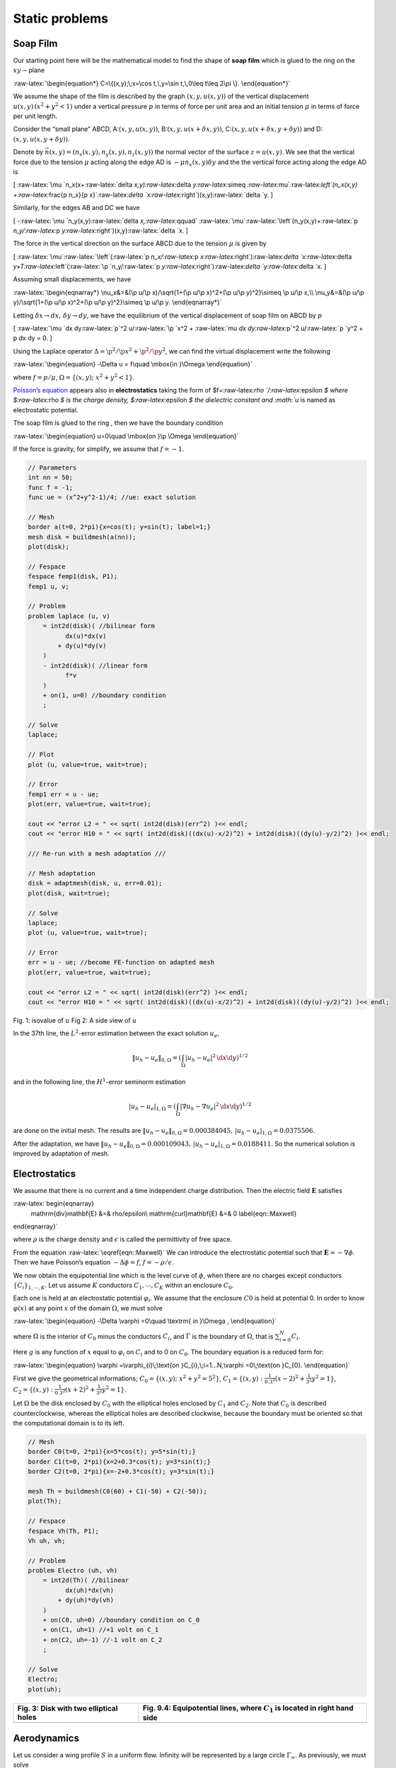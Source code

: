 Static problems
===============

Soap Film
---------

Our starting point here will be the mathematical model to find the shape
of **soap film** which is glued to the ring on the :math:`xy-`\ plane

:raw-latex:`\begin{equation*}
C=\{(x,y);\;x=\cos t,\,y=\sin t,\,0\leq t\leq 2\pi \}.
\end{equation*}`

We assume the shape of the film is described by the graph
:math:`(x,y,u(x,y))` of the vertical displacement
:math:`u(x,y)\, (x^2+y^2<1)` under a vertical pressure :math:`p` in
terms of force per unit area and an initial tension :math:`\mu` in terms
of force per unit length.

Consider the “small plane” ABCD, A:\ :math:`(x,y,u(x,y))`,
B:\ :math:`(x,y,u(x+\delta x,y))`,
C:\ :math:`(x,y,u(x+\delta x,y+\delta y))` and
D:\ :math:`(x,y,u(x,y+\delta y))`.

Denote by :math:`\vec{n}(x,y)=(n_x(x,y),n_y(x,y),n_z(x,y))` the normal
vector of the surface :math:`z=u(x,y)`. We see that the vertical force
due to the tension :math:`\mu` acting along the edge AD is
:math:`-\mu n_x(x,y)\delta y` and the the vertical force acting along
the edge AD is

[
:raw-latex:`\mu `n_x(x+:raw-latex:`\delta `x,y):raw-latex:`\delta `y:raw-latex:`\simeq `:raw-latex:`\mu`:raw-latex:`\left`(n_x(x,y)
+:raw-latex:`\frac{\p n_x}{\p x}`:raw-latex:`\delta `x:raw-latex:`\right`)(x,y):raw-latex:`\delta `y.
]


|htbp|


Similarly, for the edges AB and DC we have

[ -:raw-latex:`\mu `n_y(x,y):raw-latex:`\delta `x,:raw-latex:`\qquad`
:raw-latex:`\mu`:raw-latex:`\left`(n_y(x,y)+:raw-latex:`\p `n_y/:raw-latex:`\p `y:raw-latex:`\right`)(x,y):raw-latex:`\delta `x.
]

The force in the vertical direction on the surface ABCD due to the
tension :math:`\mu` is given by

[
:raw-latex:`\mu`:raw-latex:`\left`(:raw-latex:`\p `n_x/:raw-latex:`\p `x:raw-latex:`\right`):raw-latex:`\delta `x:raw-latex:`\delta `y+T:raw-latex:`\left`(:raw-latex:`\p `n_y/:raw-latex:`\p `y:raw-latex:`\right`):raw-latex:`\delta `y:raw-latex:`\delta `x.
]

Assuming small displacements, we have

:raw-latex:`\begin{eqnarray*}
\nu_x&=&(\p u/\p x)/\sqrt{1+(\p u/\p x)^2+(\p u/\p y)^2}\simeq \p u/\p x,\\
\nu_y&=&(\p u/\p y)/\sqrt{1+(\p u/\p x)^2+(\p u/\p y)^2}\simeq \p u/\p y.
\end{eqnarray*}`

Letting :math:`\delta x\to dx,\, \delta y\to dy`, we have the
equilibrium of the vertical displacement of soap film on ABCD by
:math:`p`

[ :raw-latex:`\mu `dx dy:raw-latex:`\p`^2 u/:raw-latex:`\p `x^2 +
:raw-latex:`\mu `dx dy:raw-latex:`\p`^2 u/:raw-latex:`\p `y^2 + p dx dy
= 0. ]

Using the Laplace operator :math:`\Delta = \p^2 /\p x^2 + \p^2 /\p y^2`,
we can find the virtual displacement write the following

:raw-latex:`\begin{equation}
-\Delta u = f\quad \mbox{in }\Omega
\end{equation}`

where :math:`f=p/\mu`, :math:`\Omega =\{(x,y);\;x^{2}+y^{2}<1\}`.

`Poisson’s equation </tutorials/Poisson>`__ appears also in
**electrostatics** taking the form of
$f=:raw-latex:`\rho `/:raw-latex:`\epsilon `$ where $:raw-latex:`\rho `$
is the charge density, $:raw-latex:`\epsilon `$ the dielectric constant
and :math:`u` is named as electrostatic potential.

The soap film is glued to the ring :math:`% \p \Omega =C`, then we have
the boundary condition

:raw-latex:`\begin{equation}
u=0\quad \mbox{on }\p \Omega
\end{equation}`

If the force is gravity, for simplify, we assume that :math:`f=-1`.

.. code:: freefem

   // Parameters
   int nn = 50;
   func f = -1;
   func ue = (x^2+y^2-1)/4; //ue: exact solution

   // Mesh
   border a(t=0, 2*pi){x=cos(t); y=sin(t); label=1;}
   mesh disk = buildmesh(a(nn));
   plot(disk);

   // Fespace
   fespace femp1(disk, P1);
   femp1 u, v;

   // Problem
   problem laplace (u, v)
       = int2d(disk)( //bilinear form
             dx(u)*dx(v)
           + dy(u)*dy(v)
       )
       - int2d(disk)( //linear form
             f*v
       )
       + on(1, u=0) //boundary condition
       ;

   // Solve
   laplace;

   // Plot
   plot (u, value=true, wait=true);

   // Error
   femp1 err = u - ue;
   plot(err, value=true, wait=true);

   cout << "error L2 = " << sqrt( int2d(disk)(err^2) )<< endl;
   cout << "error H10 = " << sqrt( int2d(disk)((dx(u)-x/2)^2) + int2d(disk)((dy(u)-y/2)^2) )<< endl;

   /// Re-run with a mesh adaptation ///

   // Mesh adaptation
   disk = adaptmesh(disk, u, err=0.01);
   plot(disk, wait=true);

   // Solve
   laplace;
   plot (u, value=true, wait=true);

   // Error
   err = u - ue; //become FE-function on adapted mesh
   plot(err, value=true, wait=true);

   cout << "error L2 = " << sqrt( int2d(disk)(err^2) )<< endl;
   cout << "error H10 = " << sqrt( int2d(disk)((dx(u)-x/2)^2) + int2d(disk)((dy(u)-y/2)^2) )<< endl;


Fig. 1: isovalue of :math:`u` Fig 2: A side view of :math:`u`

|SoapFilmSol|                 |SoapFilm3D|


In the 37th line, the :math:`L^2`-error estimation between the exact
solution :math:`u_e`,

.. math::


   \|u_h - u_e\|_{0,\Omega}=\left(\int_{\Omega}|u_h-u_e|^2\, \d x\d y\right)^{1/2}

and in the following line, the :math:`H^1`-error seminorm estimation

.. math::


   |u_h - u_e|_{1,\Omega}=\left(\int_{\Omega}|\nabla u_h-\nabla u_e|^2\, \d x\d y\right)^{1/2}

are done on the initial mesh. The results are
:math:`\|u_h - u_e\|_{0,\Omega}=0.000384045,\, |u_h - u_e|_{1,\Omega}=0.0375506`.

After the adaptation, we have
:math:`\|u_h - u_e\|_{0,\Omega}=0.000109043,\, |u_h - u_e|_{1,\Omega}=0.0188411`.
So the numerical solution is improved by adaptation of mesh.

Electrostatics
--------------

We assume that there is no current and a time independent charge
distribution. Then the electric field :math:`\mathbf{E}` satisfies

:raw-latex:`\begin{eqnarray}
    \mathrm{div}\mathbf{E} &=& \rho/\epsilon\\
    \mathrm{curl}\mathbf{E} &=& 0
    \label{eqn::Maxwell}
\end{eqnarray}`

where :math:`\rho` is the charge density and :math:`\epsilon` is called
the permittivity of free space.

From the equation :raw-latex:`\eqref{eqn::Maxwell}` We can introduce the
electrostatic potential such that :math:`\mathbf{E}=-\nabla \phi`. Then
we have Poisson’s equation :math:`-\Delta \phi=f`,
:math:`f=-\rho/\epsilon`.

We now obtain the equipotential line which is the level curve of
:math:`\phi`, when there are no charges except conductors
:math:`\{C_i\}_{1,\cdots,K}`. Let us assume :math:`K` conductors
:math:`C_1,\cdots,C_K` within an enclosure :math:`C_0`.

Each one is held at an electrostatic potential :math:`\varphi_i`. We
assume that the enclosure :math:`C0` is held at potential 0. In order to
know :math:`\varphi(x)` at any point :math:`x` of the domain
:math:`\Omega`, we must solve

:raw-latex:`\begin{equation}
-\Delta \varphi =0\quad \textrm{ in }\Omega ,
\end{equation}`

where :math:`\Omega` is the interior of :math:`C_0` minus the conductors
:math:`C_i`, and :math:`\Gamma` is the boundary of :math:`\Omega`, that
is :math:`\sum_{i=0}^N C_i`.

Here :math:`g` is any function of :math:`x` equal to :math:`\varphi_i`
on :math:`C_i` and to 0 on :math:`C_0`. The boundary equation is a
reduced form for:

:raw-latex:`\begin{equation}
\varphi =\varphi_{i}\;\text{on }C_{i},\;i=1...N,\varphi =0\;\text{on }C_{0}.
\end{equation}`

First we give the geometrical informations;
:math:`C_0=\{(x,y);\; x^2+y^2=5^2\}`,
:math:`C_1=\{(x,y):\;\frac{1}{0.3^2}(x-2)^2+\frac{1}{3^2}y^2=1\}`,
:math:`C_2=\{(x,y):\; \frac{1}{0.3^2}(x+2)^2+\frac{1}{3^2}y^2=1\}`.

Let :math:`\Omega` be the disk enclosed by :math:`C_0` with the
elliptical holes enclosed by :math:`C_1` and :math:`C_2`. Note that
:math:`C_0` is described counterclockwise, whereas the elliptical holes
are described clockwise, because the boundary must be oriented so that
the computational domain is to its left.

.. code:: freefem


   // Mesh
   border C0(t=0, 2*pi){x=5*cos(t); y=5*sin(t);}
   border C1(t=0, 2*pi){x=2+0.3*cos(t); y=3*sin(t);}
   border C2(t=0, 2*pi){x=-2+0.3*cos(t); y=3*sin(t);}

   mesh Th = buildmesh(C0(60) + C1(-50) + C2(-50));
   plot(Th);

   // Fespace
   fespace Vh(Th, P1);
   Vh uh, vh;

   // Problem
   problem Electro (uh, vh)
       = int2d(Th)( //bilinear
             dx(uh)*dx(vh)
           + dy(uh)*dy(vh)
       )
       + on(C0, uh=0) //boundary condition on C_0
       + on(C1, uh=1) //+1 volt on C_1
       + on(C2, uh=-1) //-1 volt on C_2
       ;

   // Solve
   Electro;
   plot(uh);

+-----------------------------------+-----------------------------------+
| Fig. 3: Disk with two elliptical  | Fig. 9.4: Equipotential lines,    |
| holes                             | where :math:`C_1` is located in   |
|                                   | right hand side                   |
+===================================+===================================+
| |ElectrostaticsMesh|              | |Electrostatics|                  |
+-----------------------------------+-----------------------------------+

Aerodynamics
------------

Let us consider a wing profile :math:`S` in a uniform flow. Infinity
will be represented by a large circle :math:`\Gamma_{\infty}`. As
previously, we must solve

:raw-latex:`\begin{equation}
\Delta \varphi=0\quad\textrm{in }\Omega,
\quad \varphi|_S=c,\quad
\varphi|_{\Gamma_{\infty}}=u_{\infty 1x}-u_{\infty2x}
\label{eqn:NACA-5-5}
\end{equation}`

where :math:`\Omega` is the area occupied by the fluid,
:math:`u_{\infty}` is the air speed at infinity, :math:`c` is a constant
to be determined so that :math:`\p_n\varphi` is continuous at the
trailing edge :math:`P` of :math:`S` (so-called Kutta-Joukowski
condition). Lift is proportional to :math:`c`.

To find :math:`c` we use a superposition method. As all equations in
:raw-latex:`\eqref{eqn:NACA-5-5}` are linear, the solution
:math:`\varphi_c` is a linear function of :math:`c`

:raw-latex:`\begin{equation}
\varphi_c = \varphi_0 + c\varphi_1,
\end{equation}`

where :math:`\varphi_0` is a solution of
:raw-latex:`\eqref{eqn:NACA-5-5}` with :math:`c = 0` and
:math:`\varphi_1` is a solution with :math:`c = 1` and zero speed at
infinity.

With these two fields computed, we shall determine :math:`c` by
requiring the continuity of :math:`\p \varphi /\p n` at the trailing
edge. An equation for the upper surface of a NACA0012 (this is a
classical wing profile in aerodynamics; the rear of the wing is called
the trailing edge) is:

:raw-latex:`\begin{equation}
 y = 0.17735\sqrt{x} - 0.075597x - 0.212836x^2 +
0.17363x^3 - 0.06254x^4.
\end{equation}`

Taking an incidence angle :math:`\alpha` such that
:math:`\tan \alpha = 0.1`, we must solve

:raw-latex:`\begin{equation}
-\Delta\varphi = 0\qquad \textrm{in }\Omega, \qquad
\varphi|_{\Gamma_1} = y - 0.1x,\quad \varphi |_{\Gamma_2} = c,
\end{equation}`

where :math:`\Gamma_2` is the wing profile and :math:`\Gamma_1` is an
approximation of infinity. One finds :math:`c` by solving:

:raw-latex:`\begin{eqnarray}
-\Delta\varphi_0 = 0 ~~\textrm{in }\Omega,\qquad
\varphi_0|_{\Gamma_1} = y - 0.1x, \quad \varphi_0|_{\Gamma_2} = 0,\\
-\Delta\varphi_1 = 0 ~~\textrm{in }\Omega, \qquad
\varphi_1|_{\Gamma_1} = 0, \quad \varphi_1|_{\Gamma_2} = 1.
\end{eqnarray}`

The solution :math:`\varphi = \varphi_0+c\varphi_1` allows us to find
:math:`c` by writing that :math:`\p_n\varphi` has no jump at the
trailing edge :math:`P = (1, 0)`.

We have :math:`\p n\varphi -(\varphi (P^+)-\varphi (P))/\delta` where
:math:`P^+` is the point just above :math:`P` in the direction normal to
the profile at a distance :math:`\delta`. Thus the jump of
:math:`\p_n\varphi` is
:math:`(\varphi_0|_{P^+} +c(\varphi_1|_{P^+} -1))+(\varphi_0|_{P^-} +c(\varphi_1|_{P^-} -1))`
divided by :math:`\delta` because the normal changes sign between the
lower and upper surfaces. Thus

:raw-latex:`\begin{equation}
c = -\frac{\varphi_0|_{P^+} + \varphi_0|_{P^-}}
{(\varphi_1|_{P^+} + \varphi_1|_{P^-} - 2)} ,
\end{equation}`

which can be programmed as:

:raw-latex:`\begin{equation}
c = -\frac{\varphi_0(0.99, 0.01) + \varphi_0(0.99,-0.01)}
{(\varphi_1(0.99, 0.01) + \varphi_1(0.99,-0.01) - 2)} .
\end{equation}`

.. code:: freefem

   // Mesh
   border a(t=0, 2*pi){x=5*cos(t); y=5*sin(t);}
   border upper(t=0, 1) {
       x=t;
       y=0.17735*sqrt(t)-0.075597*t - 0.212836*(t^2) + 0.17363*(t^3) - 0.06254*(t^4);
   }
   border lower(t=1, 0) {
   x=t;
   y=-(0.17735*sqrt(t) - 0.075597*t - 0.212836*(t^2) + 0.17363*(t^3) - 0.06254*(t^4));
   }
   border c(t=0, 2*pi){x=0.8*cos(t)+0.5; y=0.8*sin(t);}

   mesh Zoom = buildmesh(c(30) + upper(35) + lower(35));
   mesh Th = buildmesh(a(30) + upper(35) + lower(35));

   // Fespace
   fespace Vh(Th, P2);
   Vh psi0, psi1, vh;

   fespace ZVh(Zoom, P2);

   // Problem
   solve Joukowski0(psi0, vh)
       = int2d(Th)(
             dx(psi0)*dx(vh)
           + dy(psi0)*dy(vh)
       )
       + on(a, psi0=y-0.1*x)
       + on(upper, lower, psi0=0)
       ;

   plot(psi0);

   solve Joukowski1(psi1,vh)
       = int2d(Th)(
             dx(psi1)*dx(vh)
           + dy(psi1)*dy(vh)
       )
       + on(a, psi1=0)
       + on(upper, lower, psi1=1);

   plot(psi1);

   //continuity of pressure at trailing edge
   real beta = psi0(0.99,0.01) + psi0(0.99,-0.01);
   beta = -beta / (psi1(0.99,0.01) + psi1(0.99,-0.01)-2);

   Vh psi = beta*psi1 + psi0;
   plot(psi);

   ZVh Zpsi = psi;
   plot(Zpsi, bw=true);

   ZVh cp = -dx(psi)^2 - dy(psi)^2;
   plot(cp);

   ZVh Zcp = cp;
   plot(Zcp, nbiso=40);

+-----------------------------------+-----------------------------------+
| Fig. 5: isovalue of               | Fig. 6: Zooming of :math:`cp`     |
| :math:`cp = -(\p_x\psi)^2 - (\p_y |                                   |
| \psi)^2`                          |                                   |
+===================================+===================================+
| |Aerodynamics1|                   | |Aerodynamics2|                   |
+-----------------------------------+-----------------------------------+

Error estimation
----------------

There are famous estimation between the numerical result :math:`u_h` and
the exact solution :math:`u` of the `Poisson’s
problem </tutorials/Poisson>`__:

If triangulations :math:`\{\mathcal{T}_h\}_{h\downarrow 0}` is regular
(see `Regular
Triangulation </documentation/MeshGeneration/#regular-triangulation-htriangle>`__),
then we have the estimates

:raw-latex:`\begin{eqnarray}
    |\nabla u - \nabla u_h|_{0,\Omega} &\le& C_1h \label{eqn::ErrorEstimatation1}\\
    \|u - u_h\|_{0,\Omega} &\le& C_2h^2 \label{eqn::ErrorEstimatation2}
\end{eqnarray}`

with constants :math:`C_1,\, C_2` independent of :math:`h`, if :math:`u`
is in :math:`H^2(\Omega)`. It is known that :math:`u\in H^2(\Omega)` if
:math:`\Omega` is convex.

In this section we check :raw-latex:`\eqref{eqn::ErrorEstimatation1}`
and :raw-latex:`\eqref{eqn::ErrorEstimatation2}`. We will pick up
numericall error if we use the numerical derivative, so we will use the
following for :raw-latex:`\eqref{eqn::ErrorEstimatation1}`.

:raw-latex:`\begin{eqnarray*}
\int_{\Omega}|\nabla u - \nabla u_h|^2\, \d x\d y
&=&\int_{\Omega}\nabla u\cdot \nabla(u - 2u_h)\, \d x\d y+
\int_{\Omega}\nabla u_h\cdot \nabla u_h\, \d x\d y\\
&=&\int_{\Omega}f(u-2u_h)\, \d x\d y+\int_{\Omega}fu_h\, \d x\d y
\end{eqnarray*}`

The constants :math:`C_1,\, C_2` are depend on :math:`\mathcal{T}_h` and
:math:`f`, so we will find them by FreeFem++.

In general, we cannot get the solution :math:`u` as a elementary
functions even if spetical functions are added. Instead of the exact
solution, here we use the approximate solution :math:`u_0` in
:math:`V_h(\mathcal{T}_h,P_2),\, h\sim 0`.

.. code:: freefem

   // Parameters
   func f = x*y;

   //Mesh
   mesh Th0 = square(100, 100);

   // Fespace
   fespace V0h(Th0, P2);
   V0h u0, v0;

   // Problem
   solve Poisson0 (u0, v0)
       = int2d(Th0)(
             dx(u0)*dx(v0)
           + dy(u0)*dy(v0)
       )
       - int2d(Th0)(
             f*v0
       )
       + on(1, 2, 3, 4, u0=0)
       ;
   plot(u0);

   // Error loop
   real[int] errL2(10), errH1(10);
   for (int i = 1; i <= 10; i++){
       // Mesh
       mesh Th = square(5+i*3,5+i*3);

       // Fespace
       fespace Vh(Th, P1);
       Vh u, v;
       fespace Ph(Th, P0);
       Ph h = hTriangle; //get the size of all triangles

       // Problem
       solve Poisson (u, v)
           = int2d(Th)(
                 dx(u)*dx(v)
               + dy(u)*dy(v)
           )
           - int2d(Th)(
                 f*v
           )
           + on(1, 2, 3, 4, u=0)
           ;

       // Error
       V0h uu = u; //interpolate solution on first mesh
       errL2[i-1] = sqrt( int2d(Th0)((uu - u0)^2) )/h[].max^2;
       errH1[i-1] = sqrt( int2d(Th0)(f*(u0 - 2*uu + uu)) )/h[].max;
   }

   // Display
   cout << "C1 = " << errL2.max << "("<<errL2.min<<")" << endl;
   cout << "C2 = " << errH1.max << "("<<errH1.min<<")" << endl;

We can guess that :math:`C_1=0.0179253(0.0173266)` and
:math:`C_2=0.0729566(0.0707543)`, where the numbers inside the
parentheses are minimum in calculation.

Periodic Boundary Conditions
----------------------------

We now solve the Poisson equation

.. math::  -\Delta u = sin(x+\pi/4.)*cos(y+\pi/4.)

on the square :math:`]0,2\pi[^2` under bi-periodic boundary condition
:math:`u(0,y)=u(2\pi,y)` for all :math:`y` and :math:`u(x,0)=u(x,2\pi)`
for all :math:`x`.

These boundary conditions are achieved from the definition of the
periodic finite element space.

.. code:: freefem

   // Parameters
   func f = sin(x+pi/4.)*cos(y+pi/4.); //right hand side

   // Mesh
   mesh Th = square(10, 10, [2*x*pi, 2*y*pi]);

   // Fespace
   //defined the fespace with periodic condition
   //label: 2 and 4 are left and right side with y the curve abscissa
   //       1 and 2 are bottom and upper side with x the curve abscissa
   fespace Vh(Th, P2, periodic=[[2, y], [4, y], [1, x], [3, x]]);
   Vh uh, vh;

   // Problem
   problem laplace (uh, vh)
       = int2d(Th)(
             dx(uh)*dx(vh)
           + dy(uh)*dy(vh)
       )
       + int2d(Th)(
           - f*vh
       )
       ;

   // Solve
   laplace;

   // Plot
   plot(uh, value=true);


Fig. 7: The isovalue of solution :math:`u` with periodic boundary condition

|PeriodicBoundaryConditions|


The periodic condition does not necessarily require parallel boundaries.
The following example give such example.

!!!example “Periodic boundary conditions - non-parallel boundaries”
\```freefem // Parameters int n = 10; real r = 0.25; real r2 = 1.732;
func f = (y+x+1)*(y+x-1)*\ (y-x+1)*(y-x-1);

::

   // Mesh
   border a(t=0, 1){x=-t+1; y=t; label=1;};
   border b(t=0, 1){x=-t; y=1-t; label=2;};
   border c(t=0, 1){x=t-1; y=-t; label=3;};
   border d(t=0, 1){x=t; y=-1+t; label=4;};
   border e(t=0, 2*pi){x=r*cos(t); y=-r*sin(t); label=0;};
   mesh Th = buildmesh(a(n) + b(n) + c(n) + d(n) + e(n));
   plot(Th, wait=true);

   // Fespace
   //warning for periodic condition:
   //side a and c
   //on side a (label 1) $ x \in [0,1] $ or $ x-y\in [-1,1] $
   //on side c (label 3) $ x \in [-1,0]$ or $ x-y\in[-1,1] $
   //so the common abscissa can be respectively $x$ and $x+1$
   //or you can can try curviline abscissa $x-y$ and $x-y$
   //1 first way
   //fespace Vh(Th, P2, periodic=[[2, 1+x], [4, x], [1, x], [3, 1+x]]);
   //2 second way
   fespace Vh(Th, P2, periodic=[[2, x+y], [4, x+y], [1, x-y], [3, x-y]]);
   Vh uh, vh;

   // Problem
   real intf = int2d(Th)(f);
   real mTh = int2d(Th)(1);
   real k =  intf / mTh;
   problem laplace (uh, vh)
       = int2d(Th)(
             dx(uh)*dx(vh)
           + dy(uh)*dy(vh)
           )
       + int2d(Th)(
             (k-f)*vh
       )
       ;

   // Solve
   laplace;

   // Plot
   plot(uh, wait=true);
   ```

   |<a name="Fig8">Fig. 8</a>: The isovalue of solution $u$ for $\Delta u = ((y+x)^{2}+1)((y-x)^{2}+1) - k$, in $\Omega$ and $\p_{n} u =0$ on hole, and with two periodic boundary condition on external border|
   |:----:|
   |![PeriodicBoundaryConditions2](images/StaticProblems_PeriodicBoundaryConditions2.png)|

An other example with no equal border, just to see if the code works.

!!! example “Periodic boundary conditions - non-equal border”
\```freefem // Macro //irregular boundary condition to build border AB
macro LINEBORDER(A, B, lab) border A#B(t=0,1){ real t1=1.-t;
x=A#x\ *t1+B#x*\ t; y=A#y\ *t1+B#y*\ t; label=lab; } //EOM // compute
\||AB|\| A=(ax,ay) et B =(bx,by) macro dist(ax, ay, bx, by)
sqrt(square((ax)-(bx)) + square((ay)-(by))) //EOM macro Grad(u) [dx(u),
dy(u)] //EOM

::

   // Parameters
   int n = 10;
   real Ax = 0.9, Ay = 1;
   real Bx = 2, By = 1;
   real Cx = 2.5, Cy = 2.5;
   real Dx = 1, Dy = 2;
   real gx = (Ax+Bx+Cx+Dx)/4.;
   real gy = (Ay+By+Cy+Dy)/4.;

   // Mesh
   LINEBORDER(A,B,1)
   LINEBORDER(B,C,2)
   LINEBORDER(C,D,3)
   LINEBORDER(D,A,4)
   mesh Th=buildmesh(AB(n)+BC(n)+CD(n)+DA(n),fixedborder=1);

   // Fespace
   real l1 = dist(Ax,Ay,Bx,By);
   real l2 = dist(Bx,By,Cx,Cy);
   real l3 = dist(Cx,Cy,Dx,Dy);
   real l4 = dist(Dx,Dy,Ax,Ay);
   func s1 = dist(Ax,Ay,x,y)/l1; //absisse on AB = ||AX||/||AB||
   func s2 = dist(Bx,By,x,y)/l2; //absisse on BC = ||BX||/||BC||
   func s3 = dist(Cx,Cy,x,y)/l3; //absisse on CD = ||CX||/||CD||
   func s4 = dist(Dx,Dy,x,y)/l4; //absisse on DA = ||DX||/||DA||
   verbosity = 6; //to see the abscisse value of the periodic condition
   fespace Vh(Th, P1, periodic=[[1, s1], [3, s3], [2, s2], [4, s4]]);
   verbosity = 1; //reset verbosity
   Vh u, v;

   real cc = 0;
   cc = int2d(Th)((x-gx)*(y-gy)-cc)/Th.area;
   cout << "compatibility = " << int2d(Th)((x-gx)*(y-gy)-cc) <<endl;

   // Problem
   solve Poisson (u, v)
       = int2d(Th)(
             Grad(u)'*Grad(v)
           + 1e-10*u*v
       )
       -int2d(Th)(
             10*v*((x-gx)*(y-gy)-cc)
       )
       ;

   // Plot
   plot(u, value=true);
   ```

!!!example “Periodic boundry conditions - Poisson cube-balloon”
\```freefem load “msh3” load “tetgen” load “medit”

::

   // Parameters
   real hs = 0.1; //mesh size on sphere
   int[int] N = [20, 20, 20];
   real [int,int] B = [[-1, 1], [-1, 1], [-1, 1]];
   int [int,int] L = [[1, 2], [3, 4], [5, 6]];

   real x0 = 0.3, y0 = 0.4, z0 = 06;
   func f = sin(x*2*pi+x0)*sin(y*2*pi+y0)*sin(z*2*pi+z0);

   // Mesh
   bool buildTh = 0;
   mesh3 Th;
   try { //a way to build one time the mesh or read it if the file exist
       Th = readmesh3("Th-hex-sph.mesh");
   }
   catch (...){
       buildTh = 1;
   }

   if (buildTh){
       include "MeshSurface.idp"

       // Surface Mesh
       mesh3 ThH = SurfaceHex(N, B, L, 1);
       mesh3 ThS = Sphere(0.5, hs, 7, 1);

       mesh3 ThHS = ThH + ThS;

       real voltet = (hs^3)/6.;
       real[int] domain = [0, 0, 0, 1, voltet, 0, 0, 0.7, 2, voltet];
       Th = tetg(ThHS, switch="pqaAAYYQ", nbofregions=2, regionlist=domain);

       savemesh(Th, "Th-hex-sph.mesh");
   }

   // Fespace
   fespace Ph(Th, P0);
   Ph reg = region;
   cout << " centre = " << reg(0,0,0) << endl;
   cout << " exterieur = " << reg(0,0,0.7) << endl;

   verbosity = 50;
   fespace Vh(Th, P1, periodic=[[3, x, z], [4, x, z], [1, y, z], [2, y, z], [5, x, y], [6, x, y]]);
   verbosity = 1;
   Vh uh,vh;

   // Macro
   macro Grad(u) [dx(u),dy(u),dz(u)] // EOM

   // Problem
   problem Poisson (uh, vh)
       = int3d(Th, 1)(
             Grad(uh)'*Grad(vh)*100
       )
       + int3d(Th, 2)(
             Grad(uh)'*Grad(vh)*2
       )
       + int3d(Th)(
             vh*f
       )
   ;

   // Solve
   Poisson;

   // Plot
   plot(uh, wait=true, nbiso=6);
   medit("uh", Th, uh);
   ```

+-----------------------------------+-----------------------------------+
| Fig. 9: View of the surface       | Fig. 10: View a the cut of the    |
| isovalue of periodic solution     | solution :math:`uh` with ffmedit  |
| :math:`uh`                        |                                   |
+===================================+===================================+
| |PeriodicBoundaryConditionsPoisso | |PeriodicBoundaryConditionsPoisso |
| n1|                               | n2|                               |
+-----------------------------------+-----------------------------------+

Poisson Problems with mixed boundary condition
----------------------------------------------

Here we consider the Poisson equation with mixed boundary conditions:
For given functions :math:`f` and :math:`g`, find :math:`u` such that

:raw-latex:`\begin{eqnarray}
    -\Delta u &=& f & \textrm{ in }\Omega\\
    u &=& g &\textrm{ on }\Gamma_D\\
    \p u/\p n &=& 0 &\textrm{ on }\Gamma_N
\end{eqnarray}`

where :math:`\Gamma_D` is a part of the boundary :math:`\Gamma` and
:math:`\Gamma_N=\Gamma\setminus \overline{\Gamma_D}`.

The solution :math:`u` has the singularity at the points
:math:`\{\gamma_1,\gamma_2\}=\overline{\Gamma_D}\cap\overline{\Gamma_N}`.

When :math:`\Omega=\{(x,y);\; -1<x<1,\, 0<y<1\}`,
:math:`\Gamma_N=\{(x,y);\; -1\le x<0,\, y=0\}`,
:math:`\Gamma_D=\p \Omega\setminus \Gamma_N`, the singularity will
appear at :math:`\gamma_1=(0,0),\, \gamma_2(-1,0)`, and :math:`u` has
the expression

.. math::


   u=K_iu_S + u_R,\, u_R\in H^2(\textrm{near }\gamma_i),\, i=1,2

with a constants :math:`K_i`.

Here :math:`u_S = r_j^{1/2}\sin(\theta_j/2)` by the local polar
coordinate :math:`(r_j,\theta_j` at :math:`\gamma_j` such that
:math:`(r_1,\theta_1)=(r,\theta)`.

Instead of polar coordinate system :math:`(r,\theta)`, we use that
:math:`r=`\ ``:::freefem sqrt``\ (:math:`x^2+y^2`) and
:math:`\theta =`\ ``:::freefem atan2``\ (:math:`y,x`) in FreeFem++.

Assume that :math:`f=-2\times 30(x^2+y^2)` and
:math:`g=u_e=10(x^2+y^2)^{1/4}\sin\left([\tan^{-1}(y/x)]/2\right)+30(x^2y^2)`,
where :math:`u_e`\ S is the exact solution.

.. code:: freefem

   // Parameters
   func f = -2*30*(x^2+y^2); //given function
   //the singular term of the solution is K*us (K: constant)
   func us = sin(atan2(y,x)/2)*sqrt( sqrt(x^2+y^2) );
   real K = 10.;
   func ue = K*us + 30*(x^2*y^2);

   // Mesh
   border N(t=0, 1){x=-1+t; y=0; label=1;};
   border D1(t=0, 1){x=t; y=0; label=2;};
   border D2(t=0, 1){x=1; y=t; label=2;};
   border D3(t=0, 2){x=1-t; y=1; label=2;};
   border D4(t=0, 1){x=-1; y=1-t; label=2;};

   mesh T0h = buildmesh(N(10) + D1(10) + D2(10) + D3(20) + D4(10));
   plot(T0h, wait=true);

   // Fespace
   fespace V0h(T0h, P1);
   V0h u0, v0;

   //Problem
   solve Poisson0 (u0, v0)
       = int2d(T0h)(
             dx(u0)*dx(v0)
           + dy(u0)*dy(v0)
       )
       - int2d(T0h)(
             f*v0
       )
       + on(2, u0=ue)
       ;

   // Mesh adaptation by the singular term
   mesh Th = adaptmesh(T0h, us);
   for (int i = 0; i < 5; i++)
       mesh Th = adaptmesh(Th, us);

   // Fespace
   fespace Vh(Th, P1);
   Vh u, v;

   // Problem
   solve Poisson (u, v)
       = int2d(Th)(
             dx(u)*dx(v)
           + dy(u)*dy(v)
       )
       - int2d(Th)(
             f*v
       )
       + on(2, u=ue)
       ;

   // Plot
   plot(Th);
   plot(u, wait=true);

   // Error in H1 norm
   Vh uue = ue;
   real H1e = sqrt( int2d(Th)(dx(uue)^2 + dy(uue)^2 + uue^2) );
   Vh err0 = u0 - ue;
   Vh err = u - ue;
   Vh H1err0 = int2d(Th)(dx(err0)^2 + dy(err0)^2 + err0^2);
   Vh H1err = int2d(Th)(dx(err)^2 + dy(err)^2 + err^2);
   cout << "Relative error in first mesh = "<< int2d(Th)(H1err0)/H1e << endl;
   cout << "Relative error in adaptive mesh = "<< int2d(Th)(H1err)/H1e << endl;

From line 35 to 37, mesh adaptations are done using the base of singular
term.

In line 61, ``:::freefem H1e``\ =\ :math:`\|u_e\|_{1,\Omega}` is
calculated.

In lines 64 and 65, the relative errors are calculated, that is,

:raw-latex:`\begin{eqnarray*}
\|u^0_h-u_e\|_{1,\Omega}/H1e&=&0.120421\\
\|u^a_h-u_e\|_{1,\Omega}/H1e&=&0.0150581
\end{eqnarray*}`

where :math:`u^0_h` is the numerical solution in ``:::freefem T0h`` and
:math:`u^a_h` is ``:::freefem u`` in this program.

Poisson with mixed finite element
---------------------------------

Here we consider the Poisson equation with mixed boundary value
problems:

For given functions :math:`f` , :math:`g_d`, :math:`g_n`, find :math:`p`
such that

:raw-latex:`\begin{eqnarray}
    -\Delta p &=& 1 & \textrm{ in }\Omega\\
    p &=& g_d & \textrm{ on }\Gamma_D\\
    \p p/\p n &=& g_n & \textrm{ on }\Gamma_N
\end{eqnarray}`

where :math:`\Gamma_D` is a part of the boundary :math:`\Gamma` and
:math:`\Gamma_N=\Gamma\setminus \overline{\Gamma_D}`.

The mixed formulation is: find :math:`p` and :math:`\mathbf{u}` such
that

:raw-latex:`\begin{eqnarray}
    \nabla p + \mathbf{u} &=& \mathbf{0} & \textrm{ in }\Omega\\
    \nabla. \mathbf{u} &=& f & \textrm{ in }\Omega\\
    p &=& g_d & \textrm{ on }\Gamma_D\\
    \p u. n &=& \mathbf{g}_n.n & \textrm{ on }\Gamma_N
\end{eqnarray}`

where :math:`\mathbf{g}_n` is a vector such that
:math:`\mathbf{g}_n.n = g_n`.

The variational formulation is,

:raw-latex:`\begin{eqnarray}
    \forall \mathbf{v} \in \mathbb{V}_0: & \int_\Omega p \nabla.v + \mathbf{v} \mathbf{v} &= \int_{\Gamma_d} g_d \mathbf{v}.n\\
    \forall {q} \in \mathbb{P}: & \int_\Omega q \nabla.u &= \int_\Omega q f\nonumber\\
    & \p u. n &= \mathbf{g}_n.n \quad \textrm{on }\Gamma_N
\end{eqnarray}`

where the functional space are:

.. math::


   \mathbb{P}= L^2(\Omega),
   \qquad\mathbb{V}= H(div)=\{\mathbf{v}\in L^2(\Omega)^2,\nabla.\mathbf{v}\in L^2(\Omega)\}

and

.. math::


   \mathbb{V}_0 = \{\mathbf{v}\in \mathbb{V};\quad\mathbf{v}. n = 0 \quad\mathrm{on }\;\;\Gamma_N\}

To write the FreeFem++ example, we have just to choose the finites
elements spaces.

Here :math:`\mathbb{V}` space is discretize with Raviart-Thomas finite
element ``:::freefem RT0`` and :math:`\mathbb{P}` is discretize by
constant finite element ``:::freefem P0``.

**Example 9.10** LaplaceRT.edp

.. code:: freefem

   // Parameters
   func gd = 1.;
   func g1n = 1.;
   func g2n = 1.;

   // Mesh
   mesh Th = square(10, 10);

   // Fespace
   fespace Vh(Th, RT0);
   Vh [u1, u2];
   Vh [v1, v2];

   fespace Ph(Th, P0);
   Ph p, q;

   // Problem
   problem laplaceMixte ([u1, u2, p], [v1, v2, q], solver=GMRES, eps=1.0e-10, tgv=1e30, dimKrylov=150)
       = int2d(Th)(
             p*q*1e-15 //this term is here to be sure
                       // that all sub matrix are inversible (LU requirement)
           + u1*v1
           + u2*v2
           + p*(dx(v1)+dy(v2))
           + (dx(u1)+dy(u2))*q
       )
       + int2d(Th) (
             q
       )
       - int1d(Th, 1, 2, 3)(
             gd*(v1*N.x +v2*N.y)
       )
       + on(4, u1=g1n, u2=g2n)
       ;

   // Solve
   laplaceMixte;

   // Plot
   plot([u1, u2], coef=0.1, wait=true, value=true);
   plot(p, fill=1, wait=true, value=true);

Metric Adaptation and residual error indicator
----------------------------------------------

We do metric mesh adaption and compute the classical residual error
indicator :math:`\eta_{T}` on the element :math:`T` for the Poisson
problem.

First, we solve the same problem as in a previous example.

.. code:: freefem

   // Parameters
   real[int] viso(21);
   for (int i = 0; i < viso.n; i++)
       viso[i] = 10.^(+(i-16.)/2.);
   real error = 0.01;
   func f = (x-y);

   // Mesh
   border ba(t=0, 1.0){x=t; y=0; label=1;}
   border bb(t=0, 0.5){x=1; y=t; label=2;}
   border bc(t=0, 0.5){x=1-t; y=0.5; label=3;}
   border bd(t=0.5, 1){x=0.5; y=t; label=4;}
   border be(t=0.5, 1){x=1-t; y=1; label=5;}
   border bf(t=0.0, 1){x=0; y=1-t; label=6;}
   mesh Th = buildmesh(ba(6) + bb(4) + bc(4) + bd(4) + be(4) + bf(6));

   // Fespace
   fespace Vh(Th, P2);
   Vh u, v;

   fespace Nh(Th, P0);
   Nh rho;

   // Problem
   problem Probem1 (u, v, solver=CG, eps=1.0e-6)
       = int2d(Th, qforder=5)(
             u*v*1.0e-10
           + dx(u)*dx(v)
           + dy(u)*dy(v)
       )
       + int2d(Th, qforder=5)(
           - f*v
       )
       ;

Now, the local error indicator :math:`\eta_{T}` is:

.. math::


   \eta_{T} =\left( h_{T}^{2} || f + \Delta u_{{h}} ||_{L^{2}(T)}^{2} +\sum_{e\in \mathcal{E}_{K}} h_{e} \,||\, [ \frac{\p u_{h}}{\p n_{k}}] \,||^{2}_{L^{2}(e)} \right)^{\frac{1}{2}}

where :math:`h_{T}` is the longest edge of :math:`T`, :math:`{\cal E}_T`
is the set of :math:`T` edge not on :math:`\Gamma=\p \Omega`,
:math:`n_{T}` is the outside unit normal to :math:`K`, :math:`h_{e}` is
the length of edge :math:`e`, :math:`[ g ]` is the jump of the function
:math:`g` across edge (left value minus right value).

Of course, we can use a variational form to compute
:math:`\eta_{T}^{2}`, with test function constant function in each
triangle.

.. code:: freefem

   // Error
   varf indicator2 (uu, chiK)
       = intalledges(Th)(
             chiK*lenEdge*square(jump(N.x*dx(u) + N.y*dy(u)))
       )
       + int2d(Th)(
             chiK*square(hTriangle*(f + dxx(u) + dyy(u)))
       )
       ;

   // Mesh adaptation loop
   for (int i = 0; i < 4; i++){
       // Solve
       Probem1;
       cout << u[].min << " " << u[].max << endl;
       plot(u, wait=true);

       // Error
       rho[] = indicator2(0, Nh);
       rho = sqrt(rho);
       cout << "rho = min " << rho[].min << " max=" << rho[].max << endl;
       plot(rho, fill=true, wait=true, cmm="indicator density", value=true, viso=viso, nbiso=viso.n);

       // Mesh adaptation
       plot(Th, wait=true, cmm="Mesh (before adaptation)");
       Th = adaptmesh(Th, [dx(u), dy(u)], err=error, anisomax=1);
       plot(Th, wait=true, cmm="Mesh (after adaptation)");
       u = u;
       rho = rho;
       error = error/2;
   }

If the method is correct, we expect to look the graphics by an almost
constant function :math:`\eta` on your computer as in `Fig.
11 <#Fig11>`__.


Fig. 11: Density of the error indicator with isotropic :math:`P_{2}` metric

|MetricAdaptation|
|MetricAdaptation2|


Adaptation using residual error indicator
-----------------------------------------

In the previous example we compute the error indicator, now we use it,
to adapt the mesh. The new mesh size is given by the following formulae:

.. math::


   h_{n+1}(x) = \frac{h_{n}(x)}{f_{n}(\eta_K(x))}

where :math:`\eta_n(x)` is the level of error at point :math:`x` given
by the local error indicator, :math:`h_n` is the previous “mesh size”
field, and :math:`f_n` is a user function define by
:math:`f_n = min(3,max(1/3,\eta_n / \eta_n^* ))` where
$:raw-latex:`\eta`\_n^\* =mean(:raw-latex:`\eta`\_n) c $, and :math:`c`
is an user coefficient generally close to one.

First a macro ``:::freefem MeshSizecomputation`` is defined to get a
:math:`P_1` mesh size as the average of edge length.

.. code:: freefem

   // macro the get the current mesh size parameter
   // in:
   // Th the mesh
   // Vh P1 fespace on Th
   // out :
   // h: the Vh finite element finite set to the current mesh size
   macro MeshSizecomputation (Th, Vh, h)
   {
       real[int] count(Th.nv);
       /*mesh size (lenEdge = integral(e) 1 ds)*/
       varf vmeshsizen (u, v) = intalledges(Th, qfnbpE=1)(v);
       /*number of edges per vertex*/
       varf vedgecount (u, v) = intalledges(Th, qfnbpE=1)(v/lenEdge);
       /*mesh size*/
       count = vedgecount(0, Vh);
       h[] = 0.;
       h[] = vmeshsizen(0, Vh);
       cout << "count min = " << count.min << " max = " << count.max << endl;
       h[] = h[]./count;
       cout << "-- bound meshsize = " << h[].min << " " << h[].max << endl;
   } //

A second macro to re-mesh according to the new mesh size.

.. code:: freefem

   // macro to remesh according the de residual indicator
   // in:
   // Th the mesh
   // Ph P0 fespace on Th
   // Vh P1 fespace on Th
   // vindicator the varf to evaluate the indicator
   // coef on etameam
   macro ReMeshIndicator (Th, Ph, Vh, vindicator, coef)
   {
       Vh h=0;
       /*evaluate the mesh size*/
       MeshSizecomputation(Th, Vh, h);
       Ph etak;
       etak[] = vindicator(0, Ph);
       etak[] = sqrt(etak[]);
       real etastar= coef*(etak[].sum/etak[].n);
       cout << "etastar = " << etastar << " sum = " << etak[].sum << " " << endl;

       /*etaK is discontinous*/
       /*we use P1 L2 projection with mass lumping*/
       Vh fn, sigma;
       varf veta(unused, v) = int2d(Th)(etak*v);
       varf vun(unused, v) = int2d(Th)(1*v);
       fn[] = veta(0, Vh);
       sigma[] = vun(0, Vh);
       fn[] = fn[]./ sigma[];
       fn = max(min(fn/etastar,3.),0.3333);

       /*new mesh size*/
       h = h / fn;
       /*build the mesh*/
       Th = adaptmesh(Th, IsMetric=1, h, splitpbedge=1, nbvx=10000);
   } //

.. code:: freefem

   // Parameters
   real hinit = 0.2; //initial mesh size
   func f=(x-y);

   // Mesh
   border ba(t=0, 1.0){x=t; y=0; label=1;}
   border bb(t=0, 0.5){x=1; y=t; label=2;}
   border bc(t=0, 0.5){x=1-t; y=0.5; label=3;}
   border bd(t=0.5, 1){x=0.5; y=t; label=4;}
   border be(t=0.5, 1){x=1-t; y=1; label=5;}
   border bf(t=0.0, 1){x=0; y=1-t; label=6;}
   mesh Th = buildmesh(ba(6) + bb(4) + bc(4) + bd(4) + be(4) + bf(6));

   // Fespace
   fespace Vh(Th, P1); //for the mesh size and solution
   Vh h = hinit; //the FE function for the mesh size
   Vh u, v;

   fespace Ph(Th, P0); //for the error indicator

   //Build a mesh with the given mesh size hinit
   Th = adaptmesh(Th, h, IsMetric=1, splitpbedge=1, nbvx=10000);
   plot(Th, wait=1);

   // Problem
   problem Poisson (u, v)
       = int2d(Th, qforder=5)(
             u*v*1.0e-10
           + dx(u)*dx(v)
           + dy(u)*dy(v)
       )
       - int2d(Th, qforder=5)(
             f*v
       )
       ;

    varf indicator2 (unused, chiK)
       = intalledges(Th)(
             chiK*lenEdge*square(jump(N.x*dx(u) + N.y*dy(u)))
       )
       + int2d(Th)(
             chiK*square(hTriangle*(f + dxx(u) + dyy(u)))
       )
       ;

   // Mesh adaptation loop
   for (int i = 0; i < 10; i++){
       u = u;

       // Solve
       Poisson;
       plot(Th, u, wait=true);

       real cc = 0.8;
       if (i > 5) cc=1;
       ReMeshIndicator(Th, Ph, Vh, indicator2, cc);
       plot(Th, wait=true);
   }

+-----------------------------------------------------------------------+
| Fig. 9.12: The error indicator with isotropic :math:`P_{1}`, the mesh |
| and isovalue of the solution                                          |
+=======================================================================+
| |AdaptationResidualError|                                             |
+-----------------------------------------------------------------------+
| |AdaptationResidualError2|                                            |
+-----------------------------------------------------------------------+

.. |htbp| image:: images/StaticProblems_SoapFilm.png
.. |SoapFilmSol| image:: images/StaticProblems_SoapFilmSol.png
.. |SoapFilm3D| image:: images/StaticProblems_SoapFilm3D.png
.. |ElectrostaticsMesh| image:: images/StaticProblems_ElectrostaticsMesh.png
.. |Electrostatics| image:: images/StaticProblems_Electrostatics.png
.. |Aerodynamics1| image:: images/StaticProblems_Aerodynamics1.png
.. |Aerodynamics2| image:: images/StaticProblems_Aerodynamics2.png
.. |PeriodicBoundaryConditions| image:: images/StaticProblems_PeriodicBoundaryConditions.png
.. |PeriodicBoundaryConditionsPoisson1| image:: images/StaticProblems_PeriodicBoundaryConditionsPoisson1.png
.. |PeriodicBoundaryConditionsPoisson2| image:: images/StaticProblems_PeriodicBoundaryConditionsPoisson2.png
.. |MetricAdaptation| image:: images/StaticProblems_MetricAdaptation.png
.. |MetricAdaptation2| image:: images/StaticProblems_MetricAdaptation2.png
.. |AdaptationResidualError| image:: images/StaticProblems_AdaptationResidualError.png
.. |AdaptationResidualError2| image:: images/StaticProblems_AdaptationResidualError2.png

